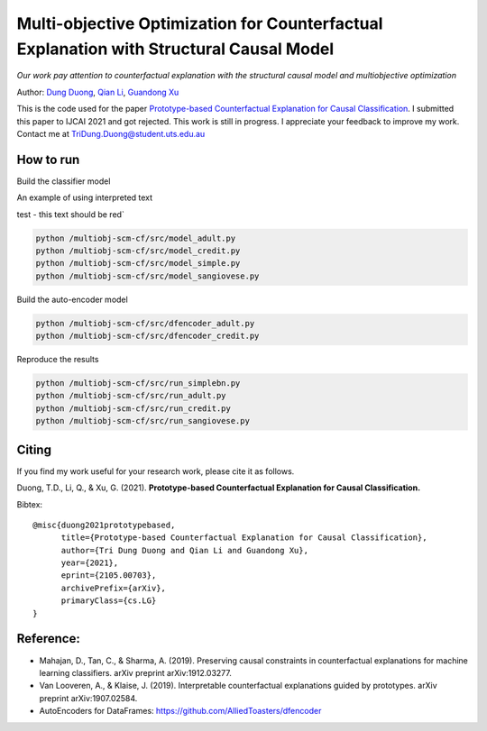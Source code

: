 Multi-objective Optimization for Counterfactual Explanation with Structural Causal Model
======================================================================

*Our work pay attention to counterfactual explanation with the structural causal model and multiobjective optimization*

Author: `Dung Duong <https://scholar.google.com/citations?user=hoq2nt8AAAAJ&hl=en>`_, `Qian Li <https://scholar.google.com/citations?hl=en&user=yic0QMYAAAAJ>`_, `Guandong Xu <https://scholar.google.com/citations?user=kcrdCq4AAAAJ&hl=en&oi=ao>`_

This is the code used for the paper `Prototype-based Counterfactual Explanation for Causal Classification <https://arxiv.org/abs/2105.00703>`_. I submitted this paper to IJCAI 2021 and got rejected. This work is still in progress. I appreciate your feedback to improve my work. Contact me at TriDung.Duong@student.uts.edu.au

How to run
-------------------------

Build the classifier model

.. role:: red

An example of using :red:`interpreted text`


.. raw:: html

    <style> .red {color:#aa0060; font-weight:bold; font-size:16px} </style>

.. role:: red

:red:`test - this text should be red``

.. code-block:: console

	python /multiobj-scm-cf/src/model_adult.py
	python /multiobj-scm-cf/src/model_credit.py
	python /multiobj-scm-cf/src/model_simple.py
	python /multiobj-scm-cf/src/model_sangiovese.py


Build the auto-encoder model

.. code-block:: console

	python /multiobj-scm-cf/src/dfencoder_adult.py
	python /multiobj-scm-cf/src/dfencoder_credit.py

Reproduce the results

.. code-block:: console

	python /multiobj-scm-cf/src/run_simplebn.py
	python /multiobj-scm-cf/src/run_adult.py
	python /multiobj-scm-cf/src/run_credit.py
	python /multiobj-scm-cf/src/run_sangiovese.py


Citing
-------
If you find my work useful for your research work, please cite it as follows.

Duong, T.D., Li, Q., & Xu, G. (2021). **Prototype-based Counterfactual Explanation for Causal Classification.**

Bibtex::

	@misc{duong2021prototypebased,
	      title={Prototype-based Counterfactual Explanation for Causal Classification},
	      author={Tri Dung Duong and Qian Li and Guandong Xu},
	      year={2021},
	      eprint={2105.00703},
	      archivePrefix={arXiv},
	      primaryClass={cs.LG}
	}



Reference:
-------------------------

- Mahajan, D., Tan, C., & Sharma, A. (2019). Preserving causal constraints in counterfactual explanations for machine learning classifiers. arXiv preprint arXiv:1912.03277.
- Van Looveren, A., & Klaise, J. (2019). Interpretable counterfactual explanations guided by prototypes. arXiv preprint arXiv:1907.02584.
- AutoEncoders for DataFrames: https://github.com/AlliedToasters/dfencoder


